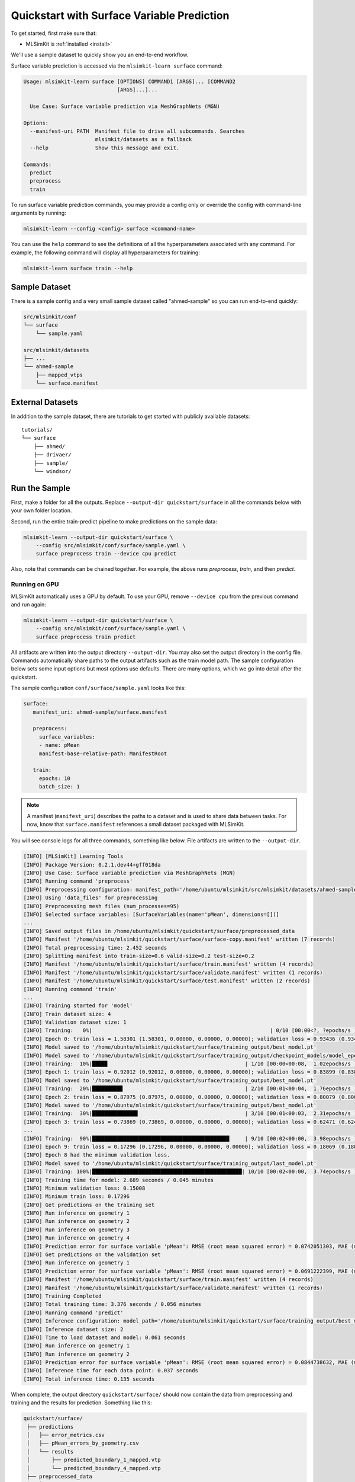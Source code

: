 .. _quickstart-surface:

Quickstart with Surface Variable Prediction
===========================================

To get started, first make sure that:

* MLSimKit is :ref:`installed <install>`

We'll use a sample dataset to quickly show you an end-to-end workflow. 

Surface variable prediction is accessed via the ``mlsimkit-learn surface`` command:

.. code-block:: shell

    Usage: mlsimkit-learn surface [OPTIONS] COMMAND1 [ARGS]... [COMMAND2
                                  [ARGS]...]...

      Use Case: Surface variable prediction via MeshGraphNets (MGN)

    Options:
      --manifest-uri PATH  Manifest file to drive all subcommands. Searches
                           mlsimkit/datasets as a fallback
      --help               Show this message and exit.

    Commands:
      predict
      preprocess
      train

To run surface variable prediction commands, you may provide a config only or override the config with command-line arguments by running:

.. code-block:: shell

    mlsimkit-learn --config <config> surface <command-name>

You can use the ``help`` command to see the definitions of all the hyperparameters associated with any command. For example, the following command will display all hyperparameters for training:

.. code-block:: shell

    mlsimkit-learn surface train --help


Sample Dataset 
------------------------
There is a sample config and a very small sample dataset called "ahmed-sample" so you can run end-to-end quickly:

.. code-block:: shell

    src/mlsimkit/conf
    └── surface
        └── sample.yaml

    src/mlsimkit/datasets
    ├── ...
    └── ahmed-sample
        ├── mapped_vtps
        └── surface.manifest

External Datasets
------------------------
In addition to the sample dataset, there are tutorials to get started with publicly available datasets::

    tutorials/
    └── surface
        ├── ahmed/
        ├── drivaer/
        ├── sample/
        └── windsor/

Run the Sample 
------------------------

First, make a folder for all the outputs. Replace ``--output-dir quickstart/surface`` in all the commands below with your own folder location.

Second, run the entire train-predict pipeline to make predictions on the sample data:

.. code-block:: shell

    mlsimkit-learn --output-dir quickstart/surface \
        --config src/mlsimkit/conf/surface/sample.yaml \
        surface preprocess train --device cpu predict

Also, note that commands can be chained together.  For example, the above runs `preprocess`, `train`, and then `predict`.

Running on GPU
~~~~~~~~~~~~~~

MLSimKit automatically uses a GPU by default. To use your GPU, remove ``--device cpu`` from the previous command and run again:

.. code-block:: shell

    mlsimkit-learn --output-dir quickstart/surface \
        --config src/mlsimkit/conf/surface/sample.yaml \
        surface preprocess train predict

All artifacts are written into the output directory ``--output-dir``. You may also set the output directory in the config file. Commands automatically share paths to the output artifacts such as the train model path. The sample configuration below sets some input options but most options use defaults. There are many options, which we go into detail after the quickstart.

The sample configuration ``conf/surface/sample.yaml`` looks like this:

.. code-block:: yaml

   surface:
      manifest_uri: ahmed-sample/surface.manifest

      preprocess:
        surface_variables:
        - name: pMean
        manifest-base-relative-path: ManifestRoot

      train:
        epochs: 10
        batch_size: 1

.. note::
   A manifest (``manifest_uri``) describes the paths to a dataset and is used to share data between tasks. For now, know that ``surface.manifest``
   references a small dataset packaged with MLSimKit.

You will see console logs for all three commands, something like below. File artifacts are written to the ``--output-dir``. 

.. code-block:: shell

    [INFO] [MLSimKit] Learning Tools
    [INFO] Package Version: 0.2.1.dev44+gff018da
    [INFO] Use Case: Surface variable prediction via MeshGraphNets (MGN)
    [INFO] Running command 'preprocess'
    [INFO] Preprocessing configuration: manifest_path='/home/ubuntu/mlsimkit/src/mlsimkit/datasets/ahmed-sample/surface.manifest' output_dir='/home/ubuntu/mlsimkit/quickstart/surface/preprocessed_data' downsample_remaining_perc=None num_processes=None save_cell_data=True map_data_to_stl=False mapping_interpolation_method=<InterpolationMethod.POINTS: 'points'> mapping_interpolation_radius=None mapping_interpolation_n_points=3 save_mapped_files=False normalize_node_positions=True manifest_base_relative_path=<RelativePathBase.ManifestRoot: 'ManifestRoot'>
    [INFO] Using 'data_files' for preprocessing
    [INFO] Preprocessing mesh files (num_processes=95)
    [INFO] Selected surface variables: [SurfaceVariables(name='pMean', dimensions=[])]
    ...
    [INFO] Saved output files in /home/ubuntu/mlsimkit/quickstart/surface/preprocessed_data
    [INFO] Manifest '/home/ubuntu/mlsimkit/quickstart/surface/surface-copy.manifest' written (7 records)
    [INFO] Total preprocessing time: 2.452 seconds
    [INFO] Splitting manifest into train-size=0.6 valid-size=0.2 test-size=0.2
    [INFO] Manifest '/home/ubuntu/mlsimkit/quickstart/surface/train.manifest' written (4 records)
    [INFO] Manifest '/home/ubuntu/mlsimkit/quickstart/surface/validate.manifest' written (1 records)
    [INFO] Manifest '/home/ubuntu/mlsimkit/quickstart/surface/test.manifest' written (2 records)
    [INFO] Running command 'train'
    ...
    [INFO] Training started for 'model'
    [INFO] Train dataset size: 4
    [INFO] Validation dataset size: 1
    [INFO] Training:   0%|                                                         | 0/10 [00:00<?, ?epochs/s ]
    [INFO] Epoch 0: train loss = 1.58301 (1.58301, 0.00000, 0.00000, 0.00000); validation loss = 0.93436 (0.93436, 0.00000, 0.00000, 0.00000); best validation loss = inf
    [INFO] Model saved to '/home/ubuntu/mlsimkit/quickstart/surface/training_output/best_model.pt'
    [INFO] Model saved to '/home/ubuntu/mlsimkit/quickstart/surface/training_output/checkpoint_models/model_epoch0.pt'
    [INFO] Training:  10%|████▉                                            | 1/10 [00:00<00:08,  1.02epochs/s ]
    [INFO] Epoch 1: train loss = 0.92012 (0.92012, 0.00000, 0.00000, 0.00000); validation loss = 0.83899 (0.83899, 0.00000, 0.00000, 0.00000); best validation loss = 0.93436
    [INFO] Model saved to '/home/ubuntu/mlsimkit/quickstart/surface/training_output/best_model.pt'
    [INFO] Training:  20%|█████████▊                                       | 2/10 [00:01<00:04,  1.76epochs/s ]
    [INFO] Epoch 2: train loss = 0.87975 (0.87975, 0.00000, 0.00000, 0.00000); validation loss = 0.80079 (0.80079, 0.00000, 0.00000, 0.00000); best validation loss = 0.83899
    [INFO] Model saved to '/home/ubuntu/mlsimkit/quickstart/surface/training_output/best_model.pt'
    [INFO] Training:  30%|██████████████▋                                  | 3/10 [00:01<00:03,  2.31epochs/s ]
    [INFO] Epoch 3: train loss = 0.73869 (0.73869, 0.00000, 0.00000, 0.00000); validation loss = 0.62471 (0.62471, 0.00000, 0.00000, 0.00000); best validation loss = 0.80079
    ...
    [INFO] Training:  90%|████████████████████████████████████████████     | 9/10 [00:02<00:00,  3.98epochs/s ]
    [INFO] Epoch 9: train loss = 0.17296 (0.17296, 0.00000, 0.00000, 0.00000); validation loss = 0.18069 (0.18069, 0.00000, 0.00000, 0.00000); best validation loss = 0.15008
    [INFO] Epoch 8 had the minimum validation loss.
    [INFO] Model saved to '/home/ubuntu/mlsimkit/quickstart/surface/training_output/last_model.pt'
    [INFO] Training: 100%|████████████████████████████████████████████████| 10/10 [00:02<00:00,  3.74epochs/s ]
    [INFO] Training time for model: 2.689 seconds / 0.045 minutes
    [INFO] Minimum validation loss: 0.15008
    [INFO] Minimum train loss: 0.17296
    [INFO] Get predictions on the training set
    [INFO] Run inference on geometry 1
    [INFO] Run inference on geometry 2
    [INFO] Run inference on geometry 3
    [INFO] Run inference on geometry 4
    [INFO] Prediction error for surface variable 'pMean': RMSE (root mean squared error) = 0.0742051303, MAE (mean absolute error) = 0.04554, WMAPE (weighted mean absolute percentage error) = 0.297, MAE normalized by 1%-99% ground truth range = 0.039, Average largest 1% absolute deviation normalized by ground truth range = 0.249, 
    [INFO] Get predictions on the validation set
    [INFO] Run inference on geometry 1
    [INFO] Prediction error for surface variable 'pMean': RMSE (root mean squared error) = 0.0691222399, MAE (mean absolute error) = 0.04100, WMAPE (weighted mean absolute percentage error) = 0.250, MAE normalized by 1%-99% ground truth range = 0.034, Average largest 1% absolute deviation normalized by ground truth range = 0.231, 
    [INFO] Manifest '/home/ubuntu/mlsimkit/quickstart/surface/train.manifest' written (4 records)
    [INFO] Manifest '/home/ubuntu/mlsimkit/quickstart/surface/validate.manifest' written (1 records)
    [INFO] Training Completed
    [INFO] Total training time: 3.376 seconds / 0.056 minutes
    [INFO] Running command 'predict'
    [INFO] Inference configuration: model_path='/home/ubuntu/mlsimkit/quickstart/surface/training_output/best_model.pt' manifest_path='/home/ubuntu/mlsimkit/quickstart/surface/test.manifest' inference_results_dir='/home/ubuntu/mlsimkit/quickstart/surface/predictions' device=<Device.CUDA: 'cuda'> save_vtp_output=<VtpOutput.BOTH: 'prediction_and_difference'> save_prediction_screenshots=False screenshot_size=[2000, 800]
    [INFO] Inference dataset size: 2
    [INFO] Time to load dataset and model: 0.061 seconds
    [INFO] Run inference on geometry 1
    [INFO] Run inference on geometry 2
    [INFO] Prediction error for surface variable 'pMean': RMSE (root mean squared error) = 0.0844738632, MAE (mean absolute error) = 0.05038, WMAPE (weighted mean absolute percentage error) = 0.320, MAE normalized by 1%-99% ground truth range = 0.048, Average largest 1% absolute deviation normalized by ground truth range = 0.309, 
    [INFO] Inference time for each data point: 0.037 seconds
    [INFO] Total inference time: 0.135 seconds


When complete, the output directory ``quickstart/surface/`` should now contain the data from preprocessing and training and the results for prediction. Something like this:

.. code-block:: shell

   quickstart/surface/
    ├── predictions
    │   ├── error_metrics.csv
    │   ├── pMean_errors_by_geometry.csv
    │   └── results
    │       ├── predicted_boundary_1_mapped.vtp
    │       └── predicted_boundary_4_mapped.vtp
    ├── preprocessed_data
    │   ├── preprocessed_run_00000.pt
    │   ├── preprocessed_run_00001.pt
    │   ├── preprocessed_run_00002.pt
    │   ├── preprocessed_run_00003.pt
    │   ├── preprocessed_run_00004.pt
    │   ├── preprocessed_run_00005.pt
    │   └── preprocessed_run_00006.pt
    ├── surface-copy.manifest
    ├── test.manifest
    ├── train.manifest
    ├── training_output
    │   ├── best_model.pt
    │   ├── best_model_predictions
    │   │   ├── training
    │   │   │   ├── error_metrics.csv
    │   │   │   ├── pMean_errors_by_geometry.csv
    │   │   │   └── results
    │   │   │       ├── predicted_boundary_2_mapped.vtp
    │   │   │       ├── predicted_boundary_3_mapped.vtp
    │   │   │       ├── predicted_boundary_6_mapped.vtp
    │   │   │       └── predicted_boundary_7_mapped.vtp
    │   │   └── validation
    │   │       ├── error_metrics.csv
    │   │       ├── pMean_errors_by_geometry.csv
    │   │       └── results
    │   │           └── predicted_boundary_5_mapped.vtp
    │   ├── checkpoint_models
    │   │   └── model_epoch0.pt
    │   ├── last_model.pt
    │   ├── model_loss.csv
    │   ├── model_loss.png
    │   └── model_loss_log.png
    └── validate.manifest


Results
------------------------
You have trained a surface variable prediction model from scratch on sample data.  You can compare the training and validation predictions using the output VTP files in ``training_output/best_model_predictions/`` against the original VTP files. The manifest files link inputs to outputs. For example, the ``train.manifest`` will look something like this: 

.. code-block:: shell

   $ cat quickstart/surface/train.manifest | jq .
    {
      "data_files": [
        "/home/ubuntu/mlsimkit/src/mlsimkit/datasets/ahmed-sample/mapped_vtps/boundary_6_mapped.vtp"
      ],
      "id": 5,
      "preprocessed_files": "file:///home/ubuntu/mlsimkit/quickstart/surface/preprocessed_data/preprocessed_run_00005.pt",
      "predicted_file": "/home/ubuntu/mlsimkit/quickstart/surface/training_output/best_model_predictions/training/predictions/predicted_boundary_6_mapped.vtp"
    }

(``jq`` is a command-line tool to ease JSON formatting and parsing.)

You can compare the ``predicted_file`` to the original ``data_files`` by loading the linked files into your preferred software like ParaView. We also provide a convenient viewer tool to automate the file loading for datasets.

Similar to training, results for prediction only via the ``mlsimkit-learn surface predict`` command are in ``predictions/``. 

.. note::

    The prediction results are poor because we are using a very small dataset and much reduced training time (few epochs) to show you the end-to-end workflow. The :ref:`tutorial-surface-ahmed` demonstrates more accurate training on a real-world sized dataset. 



Result Visualization
---------------------

The simple 3D interactive viewer GUI and automated screenshot tooling provides a quick method to review surface prediction results. The viewer compares the original (ground truth) input mesh vs. the predicted mesh across an entire dataset. The viewer uses the same config and output directories, including manifest files, to locate the input and output files.  

The viewer is not intended as a substitute feature-rich applications like ParaView. 

Start the viewer on a machine with a display by running:

.. code-block:: shell

    mlsimkit-learn --output-dir quickstart/surface \
        --config src/mlsimkit/conf/surface/sample.yaml \
        surface view

.. only:: html

    .. image:: ../images/quickstart-surface-viewer.gif
       :align: center

.. only:: latex or pdf

    .. image:: ../images/quickstart-surface-viewer.png
       :align: center

.. warning:: 

   **The viewer needs a display**. On remote Linux/Ubuntu machines, follow the :ref:`troubleshooting guide<troubleshooting_xvfb>` to render screenshots without a GUI. You will see the following error otherwise::
 
        This system does not appear to be running an xserver.
        PyVista will likely segfault when rendering.

        Try starting a virtual frame buffer with xvfb, or using
          ``pyvista.start_xvfb()``

          warnings.warn(
        Segmentation fault (core dumped)

    

By default, the prediction results for the training dataset are displayed. Use the <right> and <left> arrow keys to scroll through the meshes and <tab> to switch between surface variables, when available. The quickstart sample data has just one surface variable ("pMean") in the dataset. 

**Screenshots:** To automatically output images without a GUI, pass ``--no-gui``. Screenshot images still require access to a display: 

.. code-block:: shell

    mlsimkit-learn --output-dir quickstart/surface \
        --config src/mlsimkit/conf/surface/sample.yaml \
        surface view --no-gui --variable "pMean"

By default, screenshots are written to ``<output-dir>/screenshots``. For example, for this quickstart, you will see console logs like this:

.. code-block:: shell

    [INFO] [MLSimKit] Learning Tools
    [INFO] Package Version: 0.1.1.dev74+gf3672bc.d20240607
    [INFO] Use Case: Surface variable prediction via MeshGraphNets (MGN)
    [INFO] Screenshot written: /home/ubuntu/mlsimkit/quickstart/surface/screenshots/run0000_boundary_1_mapped_pMean.png
    [INFO] Screenshot written: /home/ubuntu/mlsimkit/quickstart/surface/screenshots/run0006_boundary_7_mapped_pMean.png
    [INFO] Screenshot written: /home/ubuntu/mlsimkit/quickstart/surface/screenshots/run0001_boundary_2_mapped_pMean.png
    [INFO] Screenshot written: /home/ubuntu/mlsimkit/quickstart/surface/screenshots/run0004_boundary_5_mapped_pMean.png

**Screenshots on remote Linux servers:** See the :ref:`surface prediction user guide <user_guide_surface_visualizations>` for how to take screenshots on remote (headless) Linux servers using a virtual framebuffer. You may also configure what meshes and variables are used for the visualizations.

Next Steps
------------------------

Follow the :ref:`tutorial-surface-ahmed` to train on a real large-scale dataset and make accurate predictions.

